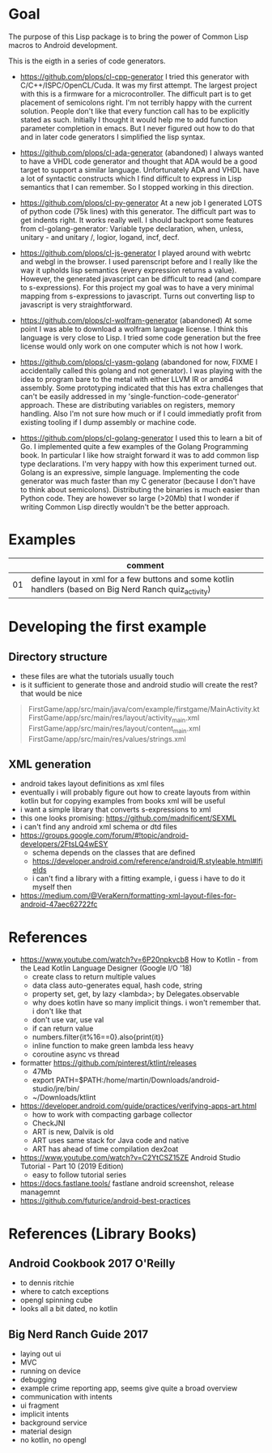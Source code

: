 * Goal

The purpose of this Lisp package is to bring the power of Common Lisp
macros to Android development.

This is the eigth in a series of code generators.

- https://github.com/plops/cl-cpp-generator I tried this generator
  with C/C++/ISPC/OpenCL/Cuda. It was my first attempt. The largest
  project with this is a firmware for a microcontroller. The difficult
  part is to get placement of semicolons right. I'm not terribly happy
  with the current solution. People don't like that every function
  call has to be explicitly stated as such. Initially I thought it
  would help me to add function parameter completion in emacs. But I
  never figured out how to do that and in later code generators I
  simplified the lisp syntax.

- https://github.com/plops/cl-ada-generator (abandoned) I always
  wanted to have a VHDL code generator and thought that ADA would be a
  good target to support a similar language. Unfortunately ADA and
  VHDL have a lot of syntactic constructs which I find difficult to
  express in Lisp semantics that I can remember. So I stopped working
  in this direction.

- https://github.com/plops/cl-py-generator At a new job I generated
  LOTS of python code (75k lines) with this generator. The difficult
  part was to get indents right. It works really well. I should
  backport some features from cl-golang-generator: Variable type
  declaration, when, unless, unitary - and unitary /, logior, logand,
  incf, decf.

- https://github.com/plops/cl-js-generator I played around with webrtc
  and webgl in the browser.  I used parenscript before and I really
  like the way it upholds lisp semantics (every expression returns a
  value). However, the generated javascript can be difficult to read
  (and compare to s-expressions). For this project my goal was to have
  a very minimal mapping from s-expressions to javascript. Turns out
  converting lisp to javascript is very straightforward.

- https://github.com/plops/cl-wolfram-generator (abandoned) At some
  point I was able to download a wolfram language license. I think
  this language is very close to Lisp. I tried some code generation
  but the free license would only work on one computer which is not
  how I work.

- https://github.com/plops/cl-yasm-golang (abandoned for now, FIXME I
  accidentally called this golang and not generator). I was playing
  with the idea to program bare to the metal with either LLVM IR or
  amd64 assembly. Some prototyping indicated that this has extra
  challenges that can't be easily addressed in my
  'single-function-code-generator' approach. These are distributing
  variables on registers, memory handling. Also I'm not sure how much
  or if I could immediatly profit from existing tooling if I dump
  assembly or machine code.

- https://github.com/plops/cl-golang-generator I used this to learn a
  bit of Go.  I implemented quite a few examples of the Golang
  Programming book. In particular I like how straight forward it was
  to add common lisp type declarations. I'm very happy with how this
  experiment turned out. Golang is an expressive, simple
  language. Implementing the code generator was much faster than my C
  generator (because I don't have to think about
  semicolons). Distributing the binaries is much easier than Python
  code. They are however so large (>20Mb) that I wonder if writing
  Common Lisp directly wouldn't be the better approach.



* Examples

|    | comment                                                                                                 |
|----+---------------------------------------------------------------------------------------------------------|
| 01 | define layout in xml for a few buttons and some kotlin handlers (based on Big Nerd Ranch quiz_activity) |

* Developing the first example 
** Directory structure
   - these files are what the tutorials usually touch
   - is it sufficient to generate those and android studio will create the rest? that would be nice
#+BEGIN_QUOTE
FirstGame/app/src/main/java/com/example/firstgame/MainActivity.kt
FirstGame/app/src/main/res/layout/activity_main.xml
FirstGame/app/src/main/res/layout/content_main.xml
FirstGame/app/src/main/res/values/strings.xml
#+END_QUOTE
** XML generation
 - android takes layout definitions as xml files
 - eventually i will probably figure out how to create layouts from
   within kotlin but for copying examples from books xml will be
   useful
 - i want a simple library that converts s-expressions to xml
 - this one looks promising: https://github.com/madnificent/SEXML 
 - i can't find any android xml schema or dtd files
 - https://groups.google.com/forum/#!topic/android-developers/2FtsLQ4wESY
   - schema depends on the classes that are defined
   -  https://developer.android.com/reference/android/R.styleable.html#lfields
   - i can't find a library with a fitting example, i guess i have to
     do it myself then
 - https://medium.com/@VeraKern/formatting-xml-layout-files-for-android-47aec62722fc
* References

- https://www.youtube.com/watch?v=6P20npkvcb8 How to Kotlin - from the Lead Kotlin Language Designer (Google I/O '18)
  - create class to return multiple values
  - data class auto-generates equal, hash code, string
  - property set, get, by lazy <lambda>; by Delegates.observable
  - why does kotlin have so many implicit things. i won't remember that. i don't like that
  - don't use var, use val
  - if can return value
  - numbers.filter{it%16==0}.also{print(it)}
  - inline function to make green lambda less heavy
  - coroutine async vs thread

- formatter https://github.com/pinterest/ktlint/releases
  - 47Mb
  - export PATH=$PATH:/home/martin/Downloads/android-studio/jre/bin/
  - ~/Downloads/ktlint

- https://developer.android.com/guide/practices/verifying-apps-art.html
  - how to work with compacting garbage collector
  - CheckJNI
  - ART is new, Dalvik is old
  - ART uses same stack for Java code and native
  - ART has ahead of time compilation dex2oat

- https://www.youtube.com/watch?v=C2YtCSZ15ZE Android Studio Tutorial - Part 10 (2019 Edition)
  - easy to follow tutorial series

- https://docs.fastlane.tools/ fastlane android screenshot, release managemnt
- https://github.com/futurice/android-best-practices 


* References (Library Books)

** Android Cookbook 2017 O'Reilly
   - to dennis ritchie
   - where to catch exceptions
   - opengl  spinning cube
   - looks all a bit dated, no kotlin

** Big Nerd Ranch Guide 2017
   - laying out ui
   - MVC
   - running on device
   - debugging
   - example crime reporting app, seems give quite a broad overview  
   - communication with intents
   - ui fragment
   - implicit intents
   - background service
   - material design
   - no kotlin, no opengl
